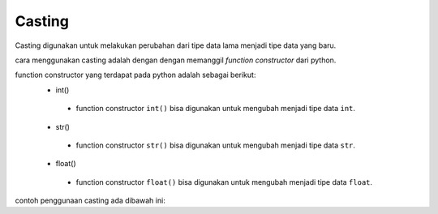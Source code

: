 **Casting** 
=====================

Casting digunakan untuk melakukan perubahan dari tipe data lama menjadi tipe data yang baru.

cara menggunakan casting adalah dengan dengan memanggil *function constructor* dari python.

function constructor yang terdapat pada python adalah sebagai berikut:
 - int()
  + function constructor ``int()`` bisa digunakan untuk mengubah menjadi tipe data ``int``.
 - str()
  + function constructor ``str()`` bisa digunakan untuk mengubah menjadi tipe data ``str``.
 - float()
  + function constructor ``float()`` bisa digunakan untuk mengubah menjadi tipe data ``float``.


contoh penggunaan casting ada dibawah ini: 

.. code:: python 
    a_str = "1" // angka bertipe data string 
    b_int = 10 // angka bertipe data int 
    c_str = "1.24" // angka bertipe data string 

    a_int = int(a_str) // mengubah dari `string` ke `int`
    b_str = str(b_int) // mengubah dari `int` ke `string` 
    c_float = float(c_str) // mengubah dari `string` ke `float`

    print(a_int) 
    print(b_str)
    print(c_float)

.. console:: 
    1 // sekarang bertipe `int`
    10 // sekarang bertipe `str`
    1.24 // sekarang bertipe `float`

